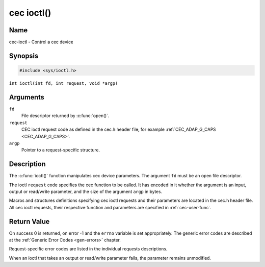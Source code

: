 .. SPDX-License-Identifier: GFDL-1.1-no-invariants-or-later
.. c:namespace:: CEC

.. _cec-func-ioctl:

***********
cec ioctl()
***********

Name
====

cec-ioctl - Control a cec device

Synopsis
========

.. code-block:: c

    #include <sys/ioctl.h>

``int ioctl(int fd, int request, void *argp)``

Arguments
=========

``fd``
    File descriptor returned by :c:func:`open()`.

``request``
    CEC ioctl request code as defined in the cec.h header file, for
    example :ref:`CEC_ADAP_G_CAPS <CEC_ADAP_G_CAPS>`.

``argp``
    Pointer to a request-specific structure.

Description
===========

The :c:func:`ioctl()` function manipulates cec device parameters. The
argument ``fd`` must be an open file descriptor.

The ioctl ``request`` code specifies the cec function to be called. It
has encoded in it whether the argument is an input, output or read/write
parameter, and the size of the argument ``argp`` in bytes.

Macros and structures definitions specifying cec ioctl requests and
their parameters are located in the cec.h header file. All cec ioctl
requests, their respective function and parameters are specified in
:ref:`cec-user-func`.

Return Value
============

On success 0 is returned, on error -1 and the ``errno`` variable is set
appropriately. The generic error codes are described at the
:ref:`Generic Error Codes <gen-errors>` chapter.

Request-specific error codes are listed in the individual requests
descriptions.

When an ioctl that takes an output or read/write parameter fails, the
parameter remains unmodified.
